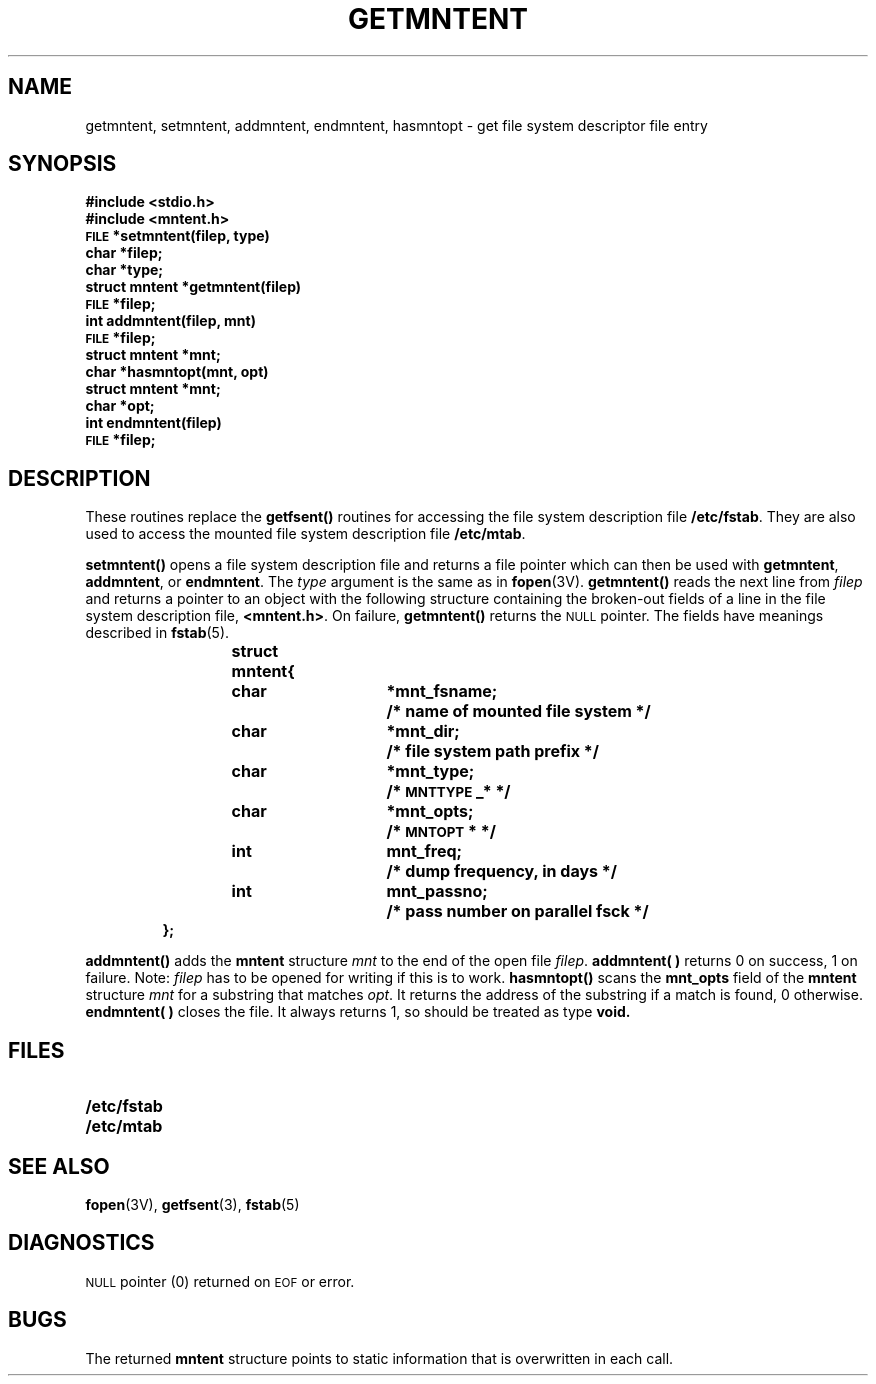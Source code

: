 .\" @(#)getmntent.3 1.1 92/07/30 SMI; from UCB 4.2
.TH GETMNTENT 3 "26 February 1988"
.SH NAME
getmntent, setmntent, addmntent, endmntent, hasmntopt \- get file system descriptor file entry
.SH SYNOPSIS
.nf
.ft B
#include <stdio.h>
#include <mntent.h>
.sp.5
\s-1FILE\s0 *setmntent(filep, type)
char *filep;
char *type;
.sp.5
struct mntent *getmntent(filep)
\s-1FILE\s0 *filep;
.sp.5
int addmntent(filep, mnt)
\s-1FILE\s0 *filep;
struct mntent *mnt;
.sp.5
char *hasmntopt(mnt, opt)
struct mntent *mnt;
char *opt;
.sp.5
int endmntent(filep)
\s-1FILE\s0 *filep;
.fi
.IX  "setmntent()"  ""  "\fLsetmntent()\fP \(em open a file system description file"
.IX  "getmntent()"  ""  "\fLgetmntent()\fP \(em read a file system description file entry"
.IX  "addmntent()"  ""  "\fLaddmntent()\fP \(em add a file system description file entry"
.IX  "endmntent()"  ""  "\fLendmntent()\fP \(em close a file system description file"
.IX  "hasmntopt()"  ""  "\fLhasmntopt()\fP \(em search a file system description file entry for an option"
.IX  "file system description file open"  "setmntent()"  ""  "\fLsetmntent()\fP"
.IX  "file system description file entry read"  "getmntent()"  ""  "\fLgetmntent()\fP"
.IX  "file system description file entry add"  "addmntent()"  ""  "\fLaddmntent()\fP"
.IX  "file system description file close"  "endmntent()"  ""  "\fLendmntent()\fP"
.IX  "file system description file entry option search"  "hasmntopt()"  ""  "\fLhasmntopt()\fP"
.IX  "file system description file, manipulate"
.SH DESCRIPTION
.LP
These routines replace the
.B getfsent(\|)
routines for accessing the file system description file
.BR /etc/fstab .
They are also used to access the mounted file system description file
.BR /etc/mtab .
.LP
.B setmntent(\|)
opens a file system description file and returns
a file pointer which can then be used with
.BR getmntent ,
.BR addmntent ,
or
.BR endmntent .
The
.I type
argument is the same as in
.BR fopen (3V).
.B getmntent(\|)
reads the next line from
.I filep
and returns a pointer to an object with the following structure
containing the broken-out fields of a line in the file system description file,
.BR <mntent.h> .
On failure,
.B getmntent(\|)
returns the
.SM NULL
pointer.
The fields have meanings described in
.BR fstab (5).
.RS
.LP
.ta \w'#define'u +\w'char\0\0'u +\w'*mnt_fsname;\0\0'u
.nf
.ft B
struct	mntent{
	char	*mnt_fsname;		/* name of mounted file system */
	char	*mnt_dir;		/* file system path prefix */
	char	*mnt_type;		/* \s-1MNTTYPE\s0_* */
	char	*mnt_opts;		/* \s-1MNTOPT\s0* */
	int	mnt_freq;		/* dump frequency, in days */
	int	mnt_passno;		/* pass number on parallel fsck */
};
.ft R
.fi
.RE
.LP
.B addmntent(\|)
adds the
.B mntent
structure
.I mnt
to the end of the open file
.IR filep .
.B addmntent( )
returns 0 on success, 1 on failure.
Note: 
.I filep
has to be opened for writing if this is to work.
.B hasmntopt(\|)
scans the
.B mnt_opts
field of the
.B mntent
structure
.I mnt
for a substring that matches
.IR opt .
It returns the address of the substring if a match is found,
0 otherwise.
.B endmntent( )
closes the file.  It always returns 1, so should be treated as type
.B void.
.SH FILES
.PD 0
.TP 20
.B /etc/fstab
.TP
.B /etc/mtab
.PD
.SH "SEE ALSO"
.BR fopen (3V),
.BR getfsent (3),
.BR fstab (5)
.SH DIAGNOSTICS
.LP
.SM NULL
pointer (0) returned on
.SM EOF
or error.
.SH BUGS
.LP
The returned
.B mntent
structure points to static information that is overwritten in each call.
.\" This is meaningless.  What is it supposed to say?
